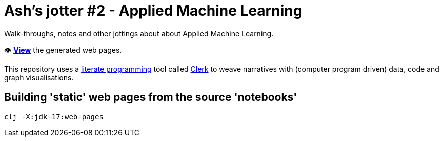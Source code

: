 = Ash's jotter #&#8203;2 - Applied Machine Learning
:description: Walk-throughs, notes and other jottings about about Applied Machine Learning.
:keywords: ML, machine learning, GA, genetic algorithm, travelling salesman, TSP, Clojure

Walk-throughs, notes and other jottings about about Applied Machine Learning.

👁️ https://ash-mcc.github.io/jotter2/[*View*] the generated web pages.

This repository uses a https://en.wikipedia.org/wiki/Literate_programming[literate programming] 
tool called https://github.com/nextjournal/clerk[Clerk]
to weave narratives with (computer program driven) data, code and graph visualisations.

== Building 'static' web pages from the source 'notebooks'

[source]
----
clj -X:jdk-17:web-pages
----


